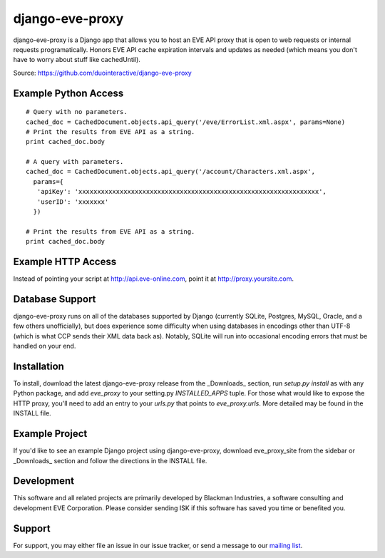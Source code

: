 ================
django-eve-proxy
================

django-eve-proxy is a Django app that allows you to host an EVE API proxy that
is open to web requests or internal requests programatically. Honors EVE API 
cache expiration intervals and updates as needed (which means you don't have 
to worry about stuff like cachedUntil).

Source: https://github.com/duointeractive/django-eve-proxy

---------------------
Example Python Access
---------------------

::

    # Query with no parameters.
    cached_doc = CachedDocument.objects.api_query('/eve/ErrorList.xml.aspx', params=None)
    # Print the results from EVE API as a string.
    print cached_doc.body
 
    # A query with parameters.
    cached_doc = CachedDocument.objects.api_query('/account/Characters.xml.aspx', 
      params={
       'apiKey': 'xxxxxxxxxxxxxxxxxxxxxxxxxxxxxxxxxxxxxxxxxxxxxxxxxxxxxxxxxxxxxxxx', 
       'userID': 'xxxxxxx'
      })
    
    # Print the results from EVE API as a string.
    print cached_doc.body

-------------------
Example HTTP Access
-------------------

Instead of pointing your script at http://api.eve-online.com, point it at 
http://proxy.yoursite.com.

----------------
Database Support
----------------

django-eve-proxy runs on all of the databases supported by 
Django (currently SQLite, Postgres, MySQL, Oracle, and a few others 
unofficially), but does experience some difficulty when using databases in 
encodings other than UTF-8 (which is what CCP sends their XML data back as). 
Notably, SQLite will run into occasional encoding errors that must be handled 
on your end.

------------
Installation
------------
To install, download the latest django-eve-proxy release from the _Downloads_ 
section, run `setup.py install` as with any Python package, and add 
`eve_proxy` to your setting.py `INSTALLED_APPS` tuple. For those what would 
like to expose the HTTP proxy, you'll need to add an entry to your `urls.py` 
that points to `eve_proxy.urls`. More detailed may be found in the INSTALL file.

---------------
Example Project
---------------

If you'd like to see an example Django project using django-eve-proxy, 
download  eve_proxy_site from the sidebar or _Downloads_ section and follow 
the directions in the INSTALL file.

-----------
Development
-----------

This software and all related projects are primarily developed by 
Blackman Industries, a software consulting and development EVE Corporation. 
Please consider sending ISK if this software has saved you time or 
benefited you.

-------
Support
-------

For support, you may either file an issue in our issue tracker, or send a 
message to our `mailing list`_.

.. _mailing list: http://groups.google.com/group/django-eve
